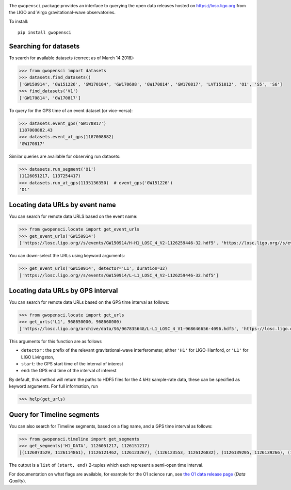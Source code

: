 |PyPI Release| |Zenodo DOI| |License| |Python Versions|

|Build Status| |Coverage Status|

The ``gwopensci`` package provides an interface to querying the
open data releases hosted on https://losc.ligo.org from the LIGO and
Virgo gravitational-wave observatories.

To install:

::

    pip install gwopensci


Searching for datasets
----------------------

To search for available datasets (correct as of March 14 2018):

.. code:: python

    >>> from gwopensci import datasets
    >>> datasets.find_datasets()
    ['GW150914', 'GW151226', 'GW170104', 'GW170608', 'GW170814', 'GW170817', 'LVT151012', 'O1', 'S5', 'S6']
    >>> find_datasets('V1')
    ['GW170814', 'GW170817']

To query for the GPS time of an event dataset (or vice-versa):

.. code:: python

    >>> datasets.event_gps('GW170817')
    1187008882.43
    >>> datasets.event_at_gps(1187008882)
    'GW170817'

Similar queries are available for observing run datasets:

.. code:: python

    >>> datasets.run_segment('O1')
    (1126051217, 1137254417)
    >>> datasets.run_at_gps(1135136350)  # event_gps('GW151226')
    'O1'


Locating data URLs by event name
---------------------------------

You can search for remote data URLS based on the event name:

.. code:: python

    >>> from gwopensci.locate import get_event_urls
    >>> get_event_urls('GW150914')
    ['https://losc.ligo.org//s/events/GW150914/H-H1_LOSC_4_V2-1126259446-32.hdf5', 'https://losc.ligo.org//s/events/GW150914/L-L1_LOSC_4_V2-1126259446-32.hdf5', 'https://losc.ligo.org//s/events/GW150914/H-H1_LOSC_4_V2-1126257414-4096.hdf5', 'https://losc.ligo.org//s/events/GW150914/L-L1_LOSC_4_V2-1126257414-4096.hdf5']

You can down-select the URLs using keyword arguments:

.. code:: python

    >>> get_event_urls('GW150914', detector='L1', duration=32)
    ['https://losc.ligo.org//s/events/GW150914/L-L1_LOSC_4_V2-1126259446-32.hdf5']


Locating data URLs by GPS interval
----------------------------------

You can search for remote data URLs based on the GPS time interval as
follows:

.. code:: python

    >>> from gwopensci.locate import get_urls
    >>> get_urls('L1', 968650000, 968660000)
    ['https://losc.ligo.org/archive/data/S6/967835648/L-L1_LOSC_4_V1-968646656-4096.hdf5', 'https://losc.ligo.org/archive/data/S6/967835648/L-L1_LOSC_4_V1-968650752-4096.hdf5', 'https://losc.ligo.org/archive/data/S6/967835648/L-L1_LOSC_4_V1-968654848-4096.hdf5', 'https://losc.ligo.org/archive/data/S6/967835648/L-L1_LOSC_4_V1-968658944-4096.hdf5']

This arguments for this function are as follows

-  ``detector`` : the prefix of the relevant gravitational-wave
   interferometer, either ``'H1'`` for LIGO-Hanford, or ``'L1'`` for
   LIGO Livingston,
-  ``start``: the GPS start time of the interval of interest
-  ``end``: the GPS end time of the interval of interest

By default, this method will return the paths to HDF5 files for the 4
kHz sample-rate data, these can be specified as keyword arguments. For
full information, run

.. code:: python

    >>> help(get_urls)


Query for Timeline segments
---------------------------

You can also search for Timeline segments, based on a flag name, and a
GPS time interval as follows:

.. code:: python

    >>> from gwopensci.timeline import get_segments
    >>> get_segments('H1_DATA', 1126051217, 1126151217)
    [(1126073529, 1126114861), (1126121462, 1126123267), (1126123553, 1126126832), (1126139205, 1126139266), (1126149058, 1126151217)]

The output is a ``list`` of ``(start, end)`` 2-tuples which each
represent a semi-open time interval.

For documentation on what flags are available, for example for the O1
science run, see `the O1 data release
page <https://losc.ligo.org/O1/>`__ (*Data Quality*).

.. |PyPI Release| image:: https://badge.fury.io/py/gwopensci.svg
   :target: http://badge.fury.io/py/gwopensci
.. |Zenodo DOI| image:: https://zenodo.org/badge/DOI/10.5281/zenodo.1196306.svg
   :target: https://doi.org/10.5281/zenodo.1196306
.. |License| image:: https://img.shields.io/pypi/l/gwopensci.svg
   :target: https://choosealicense.com/licenses/mit/
.. |Python Versions| image:: https://img.shields.io/pypi/pyversions/gwopensci.svg
.. |Build Status| image:: https://travis-ci.org/duncanmmacleod/gwopensci.svg?branch=develop
   :target: https://travis-ci.org/duncanmmacleod/gwopensci
.. |Coverage Status| image:: https://coveralls.io/repos/github/duncanmmacleod/gwopensci/badge.svg?branch=develop
   :target: https://coveralls.io/github/duncanmmacleod/gwopensci?branch=develop

